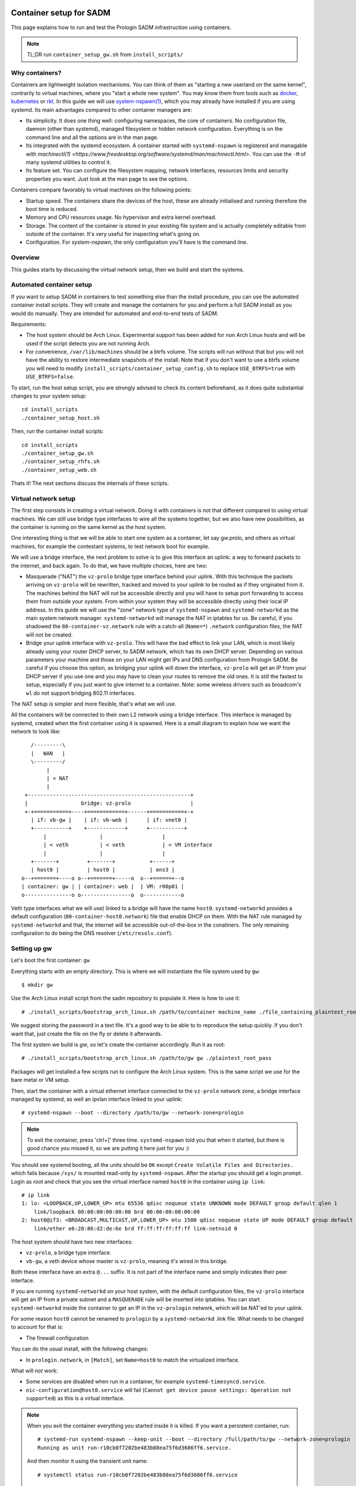 Container setup for SADM
========================

This page explains how to run and test the Prologin SADM infrastruction using
containers.

.. note::

  TL;DR run ``container_setup_gw.sh`` from ``install_scripts/``

Why containers?
---------------

Containers are lightweight isolation mechanisms. You can think of them as
"starting a new userland on the same kernel", contrarily to virtual machines,
where you "start a whole new system". You may know them from tools such as
`docker <https://www.docker.com>`_, `kubernetes <https://kubernetes.io>`_ or
`rkt <https://github.com/coreos/rkt>`_. In this guide we will use
`system-nspawn(1)
<https://www.freedesktop.org/software/systemd/man/systemd-nspawn.html>`_, which
you may already have installed if you are using systemd. Its main advantages
compared to other container managers are:

- Its simplicity. It does one thing well: configuring namespaces, the core of
  containers. No configuration file, daemon (other than systemd), managed
  filesystem or hidden network configuration. Everything is on the command line
  and all the options are in the man page.
- Its integrated with the systemd ecosystem. A container started with
  ``systemd-nspawn`` is registered and managable with `machinectl(1)
  <https://www.freedesktop.org/software/systemd/man/machinectl.html>`. You can
  use the ``-M`` of many systemd utilities to control it.
- Its feature set. You can configure the filesystem mapping, network
  interfaces, resources limits and security properties you want. Just look at
  the man page to see the options.

Containers compare favorably to virtual machines on the following points:

- Startup speed. The containers share the devices of the host, these are
  already initialised and running therefore the boot time is reduced.
- Memory and CPU resources usage. No hypervisor and extra kernel overhead.
- Storage. The content of the container is stored in your existing file system
  and is actually completely editable from outside of the container. It's very
  useful for inspecting what's going on.
- Configuration. For `system-nspawn`, the only configuration you'll have is the
  command line.

Overview
--------

This guides starts by discussing the virtual network setup, then we build and
start the systems.

Automated container setup
-------------------------

If you want to setup SADM in containers to test something else than the install
procedure, you can use the automated container install scripts. They will
create and manage the containers for you and perform a full SADM install as you
would do manually. They are intended for automated and end-to-end tests of
SADM.

Requirements:

- The host system should be Arch Linux. Experimental support has been added for
  non Arch Linux hosts and will be used if the script detects you are not
  running Arch.
- For convenience, ``/var/lib/machines`` should be a btrfs volume. The scripts
  will run without that but you will not have the ability to restore
  intermediate snapshots of the install. Note that if you don't want to use a
  btrfs volume you will need to modify
  ``install_scripts/container_setup_config.sh`` to replace ``USE_BTRFS=true``
  with ``USE_BTRFS=false``.

To start, run the host setup script, you are strongly advised to check its
content beforehand, as it does quite substantial changes to your system setup::

  cd install_scripts
  ./container_setup_host.sh

Then, run the container install scripts::

  cd install_scripts
  ./container_setup_gw.sh
  ./container_setup_rhfs.sh
  ./container_setup_web.sh

Thats it! The next sections discuss the internals of these scripts.

Virtual network setup
---------------------

The first step consists in creating a virtual network. Doing it with containers
is not that different compared to using virtual machines. We can still use
bridge type interfaces to wire all the systems together, but we also have new
possibilities, as the container is running on the same kernel as the host
system.

One interesting thing is that we will be able to start one system as a
container, let say gw.prolo, and others as virtual machines, for example the
contestant systems, to test network boot for example.

We will use a bridge interface, the next problem to solve is to give this
interface an uplink: a way to forward packets to the internet, and back again.
To do that, we have multiple choices, here are two:

- Masquerade ("NAT") the ``vz-prolo`` bridge type interface behind your uplink.
  With this technique the packets arriving on ``vz-prolo`` will be rewritten,
  tracked and moved to your uplink to be routed as if they originated from it.
  The machines behind the NAT will not be accessible directly and you will have
  to setup port forwarding to access them from outside your system. From within
  your system they will be accessible directly using their local IP address. In
  this guide we will use the "zone" network type of ``systemd-nspawn`` and
  ``systemd-networkd`` as the main system network manager. ``systemd-networkd``
  will manage the NAT in iptables for us. Be careful, if you shadowed the
  ``80-container-vz.network`` rule with a catch-all (``Name=*``) ``.network``
  configuration files, the NAT will not be created.
- Bridge your uplink interface with ``vz-prolo``. This will have the bad effect
  to link your LAN, which is most likely already using your router DHCP server,
  to SADM network, which has its own DHCP server. Depending on various
  parameters your machine and those on your LAN might get IPs and DNS
  configuration from Prologin SADM. Be careful if you choose this option, as
  bridging your uplink will down the interface, ``vz-prolo`` will get an IP
  from your DHCP server if you use one and you may have to clean your routes to
  remove the old ones. It is still the fastest to setup, especially if you just
  want to give internet to a container. Note: some wireless drivers such as
  broadcom's ``wl`` do not support bridging 802.11 interfaces.

The NAT setup is simpler and more flexible, that's what we will use.

All the containers will be connected to their own L2 network using a bridge
interface. This interface is managed by systemd, created when the first
container using it is spawned.  Here is a small diagram to explain how we want
the network to look like::


       /---------\
       |   WAN   |
       \---------/
            |
            | < NAT
            |
     +----------------------------------------------------+
     |                 bridge: vz-prolo                   |
     +-+===========+----+============+------+===========+-+
       | if: vb-gw |    | if: vb-web |      | if: vnet0 |
       +-----------+    +------------+      +-----------+
           |                 |                   |
           | < veth          | < veth            | < VM interface
           |                 |                   |
       +-------+         +-------+           +------+
       | host0 |         | host0 |           | ens3 |
    o--+=======+----o o--+=======+-----o  o--+======+--o
    | container: gw | | container: web |  | VM: r00p01 |
    o---------------o o----------------o  o------------o

Veth type interfaces what we will use) linked to a bridge will have the name
``host0``. ``systemd-networkd`` provides a default configuration
(``80-container-host0.network``) file that enable DHCP on them. With the NAT
rule managed by ``systemd-networkd`` and that, the internet will be accessible
out-of-the-box in the conatiners. The only remaining configuration to do being
the DNS resolver (``/etc/resolv.conf``).

Setting up gw
-------------

Let's boot the first container: ``gw``

Everything starts with an empty directory. This is where we will instantiate the
file system used by ``gw``::

  $ mkdir gw

Use the Arch Linux install script from the sadm repository to populate it. Here
is how to use it::

  # ./install_scripts/bootstrap_arch_linux.sh /path/to/container machine_name ./file_containing_plaintest_root_pass

We suggest storing the password in a text file. It's a good way to be able to
to reproduce the setup quickly. If you don't want that, just create the file on
the fly or delete it afterwards.

The first system we build is `gw`, so let's create the container accordingly.
Run it as root::

  # ./install_scripts/bootstrap_arch_linux.sh /path/to/gw gw ./plaintest_root_pass

Packages will get installed a few scripts run to configure the Arch Linux
system.  This is the same script we use for the bare metal or VM setup.

Then, start the container with a virtual ethernet interface connected to the
``vz-prolo`` network zone, a bridge interface managed by systemd, as well an
ipvlan interface linked to your uplink::

  # systemd-nspawn --boot --directory /path/to/gw --network-zone=prologin

.. note::

  To exit the container, press 'ctrl+]' three time. ``systemd-nspawn`` told you
  that when it started, but there is good chance you missed it, so we are
  putting it here just for you :)

You should see systemd booting, all the units should be ``OK`` except ``Create
Volatile Files and Directories.`` which fails because ``/sys/`` is mounted
read-only by ``systemd-nspawn``. After the startup you should get a login
prompt. Login as `root` and check that you see the virtual interface named
``host0`` in the container using ``ip link``::

    # ip link
    1: lo: <LOOPBACK,UP,LOWER_UP> mtu 65536 qdisc noqueue state UNKNOWN mode DEFAULT group default qlen 1
        link/loopback 00:00:00:00:00:00 brd 00:00:00:00:00:00
    2: host0@if3: <BROADCAST,MULTICAST,UP,LOWER_UP> mtu 1500 qdisc noqueue state UP mode DEFAULT group default qlen 1000
        link/ether e6:28:86:d2:de:6e brd ff:ff:ff:ff:ff:ff link-netnsid 0

The host system should have two new interfaces:

- ``vz-prolo``, a bridge type interface.
- ``vb-gw``, a veth device whose master is ``vz-prolo``, meaning it's wired in
  this bridge.

Both these interface have an extra ``@...`` suffix. It is not part of the
interface name and simply indicates their peer interface.

If you are running ``systemd-networkd`` on your host system, with the default
configuration files, the ``vz-prolo`` interface will get an IP from a private
subnet and a ``MASQUERADE`` rule will be inserted into iptables. You can start
``systemd-networkd`` inside the container to get an IP in the ``vz-prologin``
network, which will be NAT'ed to your uplink.

For some reason ``host0`` cannot be renamed to ``prologin`` by a
``systemd-networkd`` .link file. What needs to be changed to account for that
is:

- The firewall configuration

You can do the usual install, with the following changes:

- In ``prologin.network``, in ``[Match]``, set ``Name=host0`` to match the
  virtualized interface.

What will *not* work:

- Some services are disabled when run in a container, for example
  ``systemd-timesyncd.service``.
- ``nic-configuration@host0.service`` will fail (``Cannot get device pause
  settings: Operation not supported``) as this is a virtual interface.

.. note::

    When you exit the container everything you started inside it is killed. If
    you want a persistent container, run::

      # systemd-run systemd-nspawn --keep-unit --boot --directory /full/path/to/gw --network-zone=prologin
      Running as unit run-r10cb0f7202be483b88ea75f6d3686ff6.service.

    And then monitor it using the transient unit name::

      # systemctl status run-r10cb0f7202be483b88ea75f6d3686ff6.service

Manual network configuration
----------------------------

This section is a do-it-yourself version of the ``--network-veth
--network-bridge=prologin`` nspawn's arguments. The main advantage of doing so
is that the interfaces are not deleted when the container is shut down. Its
useful if you have iptables rules you want to keep.

First let's make sure we have ip forwarding enabled, without that the bridge
will move packets around::

  # echo 1 > /proc/sys/net/ipv4/ip_forward

We will create a bridge interface named ``prologin`` that will represent the
isolated L2 network for SADM::

  # ip link add prologin type bridge

You can now see the prologin interface using::

  # ip link show
  ...
  4: prologin: <NO-CARRIER,BROADCAST,MULTICAST,UP> mtu 1500 qdisc noqueue state DOWN mode DEFAULT group default qlen 1000


For each system we want to start, we create a `veth <http://blog.scottlowe.org/2013/09/04/introducing-linux-network-namespaces/>`_ and plug one end to the
bridge. For example for the ``gw``::

  # ip link add gw.local type veth peer name gw.bridge
  # ip link show label 'gw*'

Here we create the two virtual ethernet interfaces, ``gw.local@gw.local`` and
``gw.bridge@@gw.bridge``. On veth pairs, a packet arriving to one these
interface is dispatched to the other. When manipulating them only the part of
the name before the ``@`` is required, the other is just a reminder of what
interface is at the other end.

Let's wire ``gw.bridge`` to the bridge::

  # ip link set gw.bridge master prologin

You can see that the interface is connected to the bridge with the ``master
prologin`` keyword on the following command::

  $ ip link show gw.bridge

The interface is not running (``state DOWN``), we have to enable it::

  # ip link set dev prologin up

Going further/discussion
========================

What could make your container usage better?

- Use the ``--overlay`` option from ``systemd-nspawn``. Have only one base Arch
  Linux distro and build other systems form it. It reduces the time to install
  and disk usage (if that's your concern).
